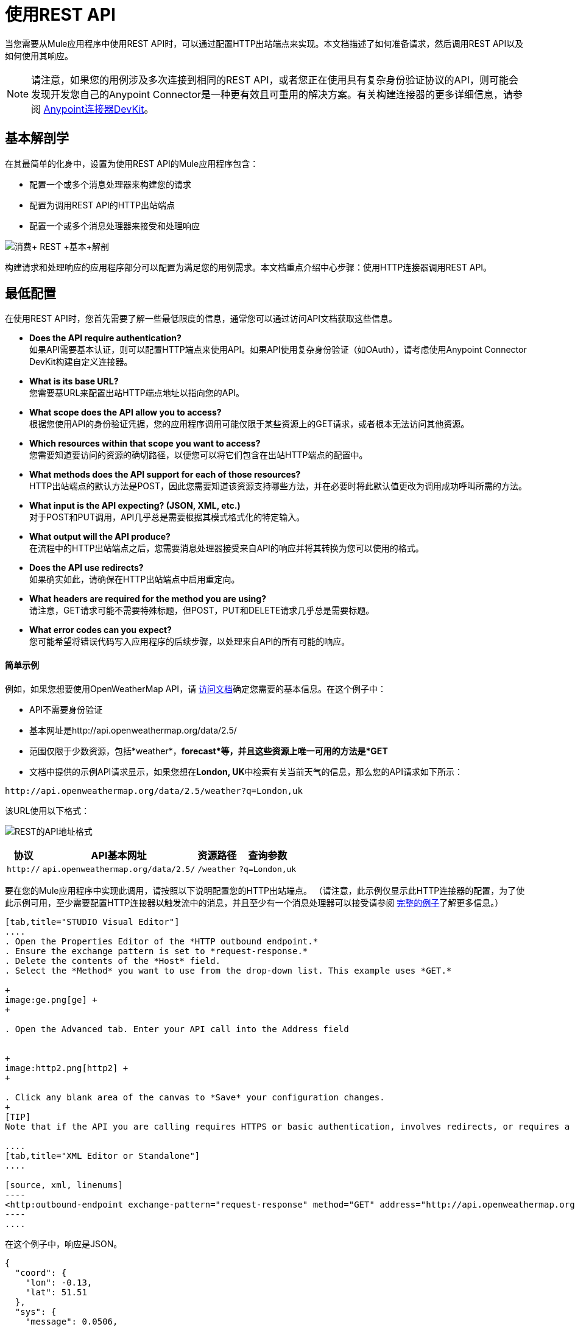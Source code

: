 = 使用REST API

当您需要从Mule应用程序中使用REST API时，可以通过配置HTTP出站端点来实现。本文档描述了如何准备请求，然后调用REST API以及如何使用其响应。

[NOTE]

请注意，如果您的用例涉及多次连接到相同的REST API，或者您正在使用具有复杂身份验证协议的API，则可能会发现开发您自己的Anypoint Connector是一种更有效且可重用的解决方案。有关构建连接器的更多详细信息，请参阅 link:/anypoint-connector-devkit/v/3.7[Anypoint连接器DevKit]。

== 基本解剖学

在其最简单的化身中，设置为使用REST API的Mule应用程序包含：

* 配置一个或多个消息处理器来构建您的请求
* 配置为调用REST API的HTTP出站端点
* 配置一个或多个消息处理器来接受和处理响应

image:Consume+REST+basic+anatomy.png[消费+ REST +基本+解剖]

构建请求和处理响应的应用程序部分可以配置为满足您的用例需求。本文档重点介绍中心步骤：使用HTTP连接器调用REST API。

== 最低配置

在使用REST API时，您首先需要了解一些最低限度的信息，通常您可以通过访问API文档获取这些信息。

*  *Does the API require authentication?* +
如果API需要基本认证，则可以配置HTTP端点来使用API​​。如果API使用复杂身份验证（如OAuth），请考虑使用Anypoint Connector DevKit构建自定义连接器。
*  *What is its base URL?* +
您需要基URL来配置出站HTTP端点地址以指向您的API。
*  *What scope does the API allow you to access?* +
根据您使用API​​的身份验证凭据，您的应用程序调用可能仅限于某些资源上的GET请求，或者根本无法访问其他资源。
*  *Which resources within that scope you want to access?* +
您需要知道要访问的资源的确切路径，以便您可以将它们包含在出站HTTP端点的配置中。
*  *What methods does the API support for each of those resources?* +
HTTP出站端点的默认方法是POST，因此您需要知道该资源支持哪些方法，并在必要时将此默认值更改为调用成功呼叫所需的方法。
*  *What input is the API expecting? (JSON, XML, etc.)* +
对于POST和PUT调用，API几乎总是需要根据其模式格式化的特定输入。
*  *What output will the API produce?* +
在流程中的HTTP出站端点之后，您需要消息处理器接受来自API的响应并将其转换为您可以使用的格式。
*  *Does the API use redirects?* +
如果确实如此，请确保在HTTP出站端点中启用重定向。
*  *What headers are required for the method you are using?* +
请注意，GET请求可能不需要特殊标题，但POST，PUT和DELETE请求几乎总是需要标题。
*  *What error codes can you expect?* +
您可能希望将错误代码写入应用程序的后续步骤，以处理来自API的所有可能的响应。

==== 简单示例

例如，如果您想要使用OpenWeatherMap API，请 http://openweathermap.org/API[访问文档]确定您需要的基本信息。在这个例子中：

*  API不需要身份验证
* 基本网址是http://api.openweathermap.org/data/2.5/
* 范围仅限于少数资源，包括*weather*，*forecast*等，并且这些资源上唯一可用的方法是*GET*
* 文档中提供的示例API请求显示，如果您想在**London, UK**中检索有关当前天气的信息，那么您的API请求如下所示：

[source, code, linenums]
----
http://api.openweathermap.org/data/2.5/weather?q=London,uk
----

该URL使用以下格式：

image:REST-api-address-format.png[REST的API地址格式]

[%header%autowidth.spread]
|===
|协议 | API基本网址 |资源路径 |查询参数
| `http://`  | `api.openweathermap.org/data/2.5/`  | `/weather`  | `?q=London,uk`
|===

要在您的Mule应用程序中实现此调用，请按照以下说明配置您的HTTP出站端点。 （请注意，此示例仅显示此HTTP连接器的配置，为了使此示例可用，至少需要配置HTTP连接器以触发流中的消息，并且至少有一个消息处理器可以接受请参阅 link:/mule-user-guide/v/3.6/rest-api-examples[完整的例子]了解更多信息。）

[tabs]
------
[tab,title="STUDIO Visual Editor"]
....
. Open the Properties Editor of the *HTTP outbound endpoint.*
. Ensure the exchange pattern is set to *request-response.*
. Delete the contents of the *Host* field.
. Select the *Method* you want to use from the drop-down list. This example uses *GET.*

+
image:ge.png[ge] +
+

. Open the Advanced tab. Enter your API call into the Address field


+
image:http2.png[http2] +
+

. Click any blank area of the canvas to *Save* your configuration changes.
+
[TIP]
Note that if the API you are calling requires HTTPS or basic authentication, involves redirects, or requires a specific Content-Type header be specified, the HTTP connector supports additional configuration to manage these details.

....
[tab,title="XML Editor or Standalone"]
....

[source, xml, linenums]
----
<http:outbound-endpoint exchange-pattern="request-response" method="GET" address="http://api.openweathermap.org/data/2.5/weather?q=London,uk" doc:name="HTTP"/>
----
....
------

在这个例子中，响应是JSON。

[source, code, linenums]
----
{
  "coord": {
    "lon": -0.13,
    "lat": 51.51
  },
  "sys": {
    "message": 0.0506,
    "country": "GB",
    "sunrise": 1396589257,
    "sunset": 1396636746
  },
  "weather": [
    {
      "id": 801,
      "main": "Clouds",
      "description": "few clouds",
      "icon": "02d"
    }
  ],
  "base": "cmc stations",
  "main": {
    "temp": 287.46,
    "pressure": 1010,
    "temp_min": 285.93,
    "temp_max": 289.26,
    "humidity": 73
  },
  "wind": {
    "speed": 2.06,
    "gust": 4.11,
    "deg": 310
  },
  "clouds": {
    "all": 24
  },
  "dt": 1396633274,
  "id": 2643743,
  "name": "London",
  "cod": 200
}
----

根据应用程序的需求，可以使用DataMapper或JSON到Object的转换器将此响应转换为另一种格式，从中可以提取信息，路由消息等。

== 使用MEL表达式配置动态请求

在上面的例子中，请求在URL中被硬编码：

[source, code, linenums]
----
http://api.openweathermap.org/data/2.5/weather?q=London,uk
----

大多数使用情况要求根据消息中的某些数据动态更改API。例如，在下面的GET请求示例中，该调用指示Mule从消息的有效载荷中提取城市名称。

[source, code, linenums]
----
http://api.openweathermap.org/data/2.5/weather?q=#[payload]
----

在更复杂的情况下，您可能需要根据消息属性中的数据或先前在流中设置的变量来查询其他资源。例如：

[source, code, linenums]
----
http://api.someservice.com/#[flowVars['resource_path']]?#[flowVars['query_param']]=#[flowVars['query_param_value']]
----

或者，您可能希望根据流程中较早执行的逻辑动态配置调用的方法（GET，POST等）。要覆盖HTTP出站端点中设置的方法，请在端点之前使用*Property transformer*来显式设置`http.method`属性（请参阅下面的说明）。

[tabs]
------
[tab,title="STUDIO Visual Editor"]
....

Insert a `set-property` element in your flow before your HTTP outbound endpoint and configure it to set the http.method property. If set, Mule uses this property to override the method attribute set on the HTTP outbound endpoint.

image:set+property.png[set+property]

This sample configuration assumes that you have configured a flow variable earlier in your flow called `method-override `with logic to populate the value of that variable with a valid method.

....
[tab,title="XML Editor or Standalone"]
....

Insert a `set-property` element in your flow before your HTTP outbound endpoint and configure it to set the http.method property. If set, Mule uses this property to override the method attribute set on the HTTP outbound endpoint.

[source, xml, linenums]
----
<set-property propertyName="http.method" value="#[flowVars['method-override']]" doc:name="Property"/>
----

This sample configuration assumes that you have configured a flow variable earlier in your flow called `method-override` with logic to populate the value of that variable with a valid method.
....
------

== 处理HTTP内容类型和编码

当您发送POST请求正文时，Mule遵守以下关于Content-Type和编码的规则。

=== 发送

[cols="2*"]
|========================
| *For a String, char[], Reader, or similar* a |
* 如果端点已经明确设置了编码，Mule使用这种编码。
* 如果端点没有显式设置编码，Mule将根据消息属性`Content-Type`确定编码。
* 如果未设置`Content-Type`消息属性，Mule将使用Mule上下文默认配置。
* 对于`Content-Type`，Mule发送消息属性`Content-Type`，但使用实际的编码集。

| *For binary content* a |
编码不相关。 Mule设置`Content-Type`如下：

* 如果在消息上设置了`Content-Type`属性，Mule会使用定义的内容类型。
* 如果消息中未设置`Content-Type`属性，则Mule将"application/octet-stream"设置为`Content-Type`。

|========================

=== 接收

当收到HTTP响应时，Mule消息的负载通常是HTTP响应的InputStream。

== 使用自定义标题

许多API要求您将自定义标头与请求一起传递，例如开发人员密钥。您可以在消息到达HTTP出站端点之前将这些标头添加为 link:/mule-user-guide/v/3.5/configuring-properties[性能]，从而在消息上设置这些标头。

例如，如果您正在使用的API要求您注册开发人员密钥，那么请使用标头名称`accessKey`将该密钥作为标头传递给您的请求，您可以添加一个属性来设置此标头，如图所示下面。

[tabs]
------
[tab,title="STUDIO Visual Editor"]
....

. In the HTTP connector's properties editor click the *Add Parameter* button, this will create a few new fields that correspond to a new parameter. By default this will create a query-param, but you can pick other types of parameters from the dropdown menu, for this example pick *header*. For the header's name, type `accessKey` and for its value, provide your key.
+
image:header1.png[header1]
+
Note that you can also configure the value of the custom header using a MEL expression if you want to define the value dynamically (see image below).
+
image:rest-prop2.png[rest-prop2]
+
You can also use a link:/mule-user-guide/v/3.7/configuring-properties[property placeholder], then define the value in your **mule-app.properties** file.
+
image:rest-prop3.png[rest-prop3]

....
[tab,title="XML Editor or Standalone"]
....

[source, xml, linenums]
----
<set-property propertyName="accessKey" value="897s44783kdg94545" doc:name="Property"/>
----

Note that you can also configure the value of the custom header using a MEL expression if you want to define the value dynamically (see image below).

[source, xml, linenums]
----
<set-property propertyName="accessKey" value="#[sessionVars.accesskey]" doc:name="Property"/>
----

You can also use a link:/mule-user-guide/v/3.5/configuring-properties[property placeholder], then define the value in your mule-app.properties file.

[source, xml, linenums]
----
<set-property propertyName="accessKey" value="${access.key}" doc:name="Property"/>
----
....
------

== 处理安全要求

[NOTE]

请注意，如果您的用例涉及使用具有复杂身份验证协议（例如OAuth）的API，则可以构建自己的Anypoint Connector来使用该API。有关构建连接器的更多详细信息，请参阅 link:/anypoint-connector-devkit/v/3.7[Anypoint连接器DevKit]。



===  HTTPS

如果您正在使用的REST API要求传入请求通过HTTPS到达，则可以在Mule应用程序中配置全局HTTPS连接器，然后在出站端点中引用连接器。

首先，您必须创建一个密钥库文件来验证通信。这可以使用Java提供的keytool来完成，该工具位于Java安装的bin目录中。使用命令行导航到本机上的此目录，然后执行以下命令以创建密钥库文件：

[source, code, linenums]
----
keytool -genkey -alias mule -keyalg RSA -keystore keystore.jks
----

系统会提示您创建两个密码; *remember the passwords!*该命令在本地目录`keystore.jks`中创建一个`jks`文件。

* 如果您使用的是Mule Studio，请将此文件拖放到Mule Studio的包资源管理器中的`yourappname/src/main/resources `目录中。
* 如果您正在使用独立版，请将其放在`MULE_HOME/conf`目录中，以便在多个应用程序中使用;如果您仅在此应用程序中使用此目录，请将其放在`yourappname/src/main/resources`目录中。

现在，您可以在全局HTTPS连接器中引用此密钥存储库，而该连接器又由流程中的HTTP出站端点引用。

[tabs]
------
[tab,title="STUDIO Visual Editor"]
....
. Open the *Properties Editor* of the *HTTP endpoint* in your flow to ensure that *Enable HTTPS* is checked.
+
image:rest-http-3.png[rest-http-3]

. Click the green plus sign next to the *Connector Configuration* field to create a global connector.
+
image:rest-http-4.png[rest-http-4]

. Select *HTTP-HTTPS*, then click *OK.*
+
image:http-choose-global.png[http-choose-global]

. Click the *Security* tab.
+
image:HTTP-clicksecurity.png[HTTP-clicksecurity]

. Enter the *Path, Key Password*, and *Store Password* (the passwords your remembered when creating your keystore file), then click *OK.*


....
[tab,title="XML Editor or Standalone"]
....

[source, xml, linenums]
----
<https:connector name="httpsConnector">
     <https:tls-key-store path="keystore.jks" keyPassword="YOURPASSWORD" storePassword="YOURPASSWORD"/>
</https:connector>
----

Note that if you placed your keystore in the yourappname/src/main/resources directory then you can just specify the name of the keystore as the value of the path. Otherwise, if the keystore is located in the MULE_HOME/conf directory, specify `"/keystore.jks"` as the path.
....
------

== 基本认证

如果您正在使用的REST API要求您传递基本身份验证凭据，则可以在出站HTTP端点配置中提供它们。

[tabs]
------
[tab,title="STUDIO Visual Editor"]
....

. Click the *HTTP Settings* tab in the *Properties Editor* of your HTTP outbound endpoint, then enter your API access credentials – *User* and *Password* –as shown. Your application passes these credentials with the API call at runtime.
+
image:http-userpass.png[http-userpass]

Note that you can also replace these with link:/mule-user-guide/v/3.5/configuring-properties[property placeholders] and define the properties in your mule-app.properties file.

. Enter placeholder values in the Basic Authentication fields, as shown below.
+
image:http-userpass-props.png[http-userpass-props]

. Navigate to your mule-app.properties file under src/main/app in the Package Explorer.
+
image:src-main-app-propertiesfile.png[src-main-app-propertiesfile]

. Define the placeholders here, as shown below.

....
[tab,title=XML Editor or Standalone]
....

Add the user and password attributes to your http:outbound-endpoint configuration, as shown below.

[source, xml, linenums]
----
<http:outbound-endpoint exchange-pattern="request-response" method="GET" address="http://www.targetAPI.com/path" doc:name="HTTP"  user="myusername" password="mypassword"/>
----

Rather than hardcode the values of your credentials, you can define them as link:/mule-user-guide/v/3.5/configuring-properties[property placeholders.]

[source, xml, linenums]
----
<http:outbound-endpoint exchange-pattern="request-response" method="GET" address="http://www.targetAPI.com/path" doc:name="HTTP"  user="${service.username}" password="${service.password}"/>
----

Open (or create, if you don't have one) the `mule-app.properties` file in your application's `src/main/app` folder, then define the properties in the file:

[source, code, linenums]
----
service.username=myusername
service.password=mypassword
----
....
------

== 轮询REST API

[NOTE]

尽管HTTP连接器具有内置的轮询功能（如下所述），但您可以配置 link:/mule-user-guide/v/3.5/poll-reference[轮询]作用域，然后将HTTP端点放入其中。通过使用轮询范围，您可以利用更强大的轮询功能，例如使用cron表达式进行水印和计划。


HTTP连接器支持轮询HTTP URL以调用REST API并从结果中生成消息。这对于只提供Web服务以及需要API GET请求启动流程中的处理的情况非常有用。

要配置您的应用程序以轮询REST API，请使用轮询HTTP连接器引用来配置入站HTTP端点。

[tabs]
------
[tab,title="STUDIO Visual Editor"]
....
. Open the *Properties Editor* of the *HTTP endpoint.* Click the green plus sign next to *Connector Configuration.*
+

image:rest-http-4.png[rest-http-4]

. In the Choose Global Type window, select *HTTP Polling.*
+

image:http-polling.png[http-polling]

. You can configure a polling connector with all the same optional attributes as a regular HTTP-HTTPS connector, with the addition of *Polling Frequency* (located in the *Polling* tab), and flags for processing the *ETag header* and *Discarding Empty Content* (both false by default).
+

image:global_polling.png[global_polling]



The ETag, or entity tag, is HTTP's cache control mechanism. APIs that support it will provide an HTTP header with an ETag value that represents a unique version of the resource located by the request URL. After successful processing when polling a resource, you might not want to process the same resource again if there are no changes. Activating the ETag checkbox instructs Mule not to send two requests with the same ETag.
....
[tab,title="XML Editor or Standalone"]
....
The following example illustrates how to configure a global http:polling-connector.

[source, xml, linenums]
----
<http:polling-connector name="HTTP_Polling" cookieSpec="netscape" validateConnections="true" pollingFrequency="1000" sendBufferSize="0" receiveBufferSize="0" receiveBacklog="0" clientSoTimeout="10000" serverSoTimeout="10000" socketSoLinger="0" checkEtag="false" discardEmptyContent="false" doc:name="HTTP Polling"/>

    <flow name="Example_Flow1" doc:name="Example_Flow1">
        <http:inbound-endpoint exchange-pattern="one-way" host="localhost" port="8081" doc:name="HTTP" connector-ref="HTTP_Polling"/>
----

Note that the checkEtag attribute (false by default) can be set to true if you want to enable HTTP's cache control mechanism. APIs that support entity tags will provide an HTTP header with an ETag value that represents a unique version of the resource located by the request URL. After successful processing when polling a resource, you might not want to process the same resource again if there are no changes. Setting checkEtag to true instructs Mule not to send two requests with the same ETag.
....
------

== 提示

*  **Follow redirects: **如果您使用GET向API发出请求，并且API使用`redirectLocation`标头进行响应，请将HTTP连接器配置为遵循重定向，以便将请求推送到重定向URL。这仅适用于GET请求，因为您无法自动遵循POST请求的重定向。 +
** 在Studio中，点击HTTP连接器属性编辑器的*Advanced*选项卡上的*Follow Redirects*复选框。
** 在XML中，添加属性`followRedirects=` `"true"`。

+
image:follow+redirects.png[遵循+重定向]
+

*  *POST requests and the API schema:*如果您使用POST请求调用REST API，则需要获取POST的API模式，并将该格式与发送给API的Mule消息的有效内容相匹配你的申请。一个好的方法是在流程中的HTTP出站端点之前插入*DataMapper transformer*，然后使用API​​的模式定义输出格式。 +

+
image:consume-rest-datamapper.png[占用休息-的DataMapper]


== 另请参阅

* 查看一些使用REST API的 link:/mule-user-guide/v/3.6/rest-api-examples[示例应用程序]。
* 请参阅HTTP连接器的参考文档。
* 如果HTTP连接器不符合您的需求，请考虑使用 link:/anypoint-connector-devkit/v/3.7[Anypoint连接器DevKit]构建连接器。
